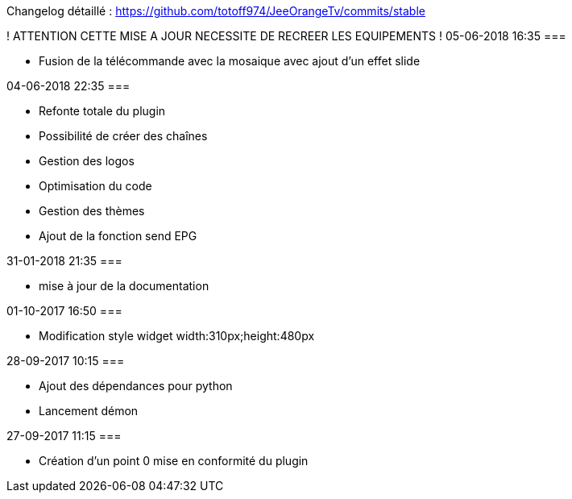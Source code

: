 Changelog détaillé :
<https://github.com/totoff974/JeeOrangeTv/commits/stable>

! ATTENTION CETTE MISE A JOUR NECESSITE DE RECREER LES EQUIPEMENTS !
05-06-2018 16:35
===

-   Fusion de la télécommande avec la mosaique avec ajout d'un effet slide 

04-06-2018 22:35
===

-   Refonte totale du plugin
-   Possibilité de créer des chaînes
-   Gestion des logos
-   Optimisation du code
-   Gestion des thèmes
-   Ajout de la fonction send EPG

31-01-2018 21:35
===

-   mise à jour de la documentation

01-10-2017 16:50
===

-   Modification style widget width:310px;height:480px

28-09-2017 10:15
===

-   Ajout des dépendances pour python
-	Lancement démon

27-09-2017 11:15
===

-   Création d'un point 0 mise en conformité du plugin
